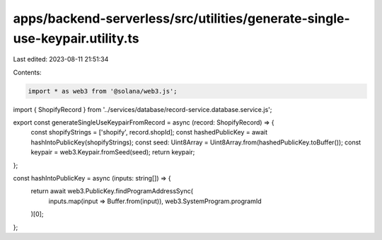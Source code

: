 apps/backend-serverless/src/utilities/generate-single-use-keypair.utility.ts
============================================================================

Last edited: 2023-08-11 21:51:34

Contents:

.. code-block:: ts

    import * as web3 from '@solana/web3.js';
import { ShopifyRecord } from '../services/database/record-service.database.service.js';

export const generateSingleUseKeypairFromRecord = async (record: ShopifyRecord) => {
    const shopifyStrings = ['shopify', record.shopId];
    const hashedPublicKey = await hashIntoPublicKey(shopifyStrings);
    const seed: Uint8Array = Uint8Array.from(hashedPublicKey.toBuffer());
    const keypair = web3.Keypair.fromSeed(seed);
    return keypair;
};

const hashIntoPublicKey = async (inputs: string[]) => {
    return await web3.PublicKey.findProgramAddressSync(
        inputs.map(input => Buffer.from(input)),
        web3.SystemProgram.programId
    )[0];
};


